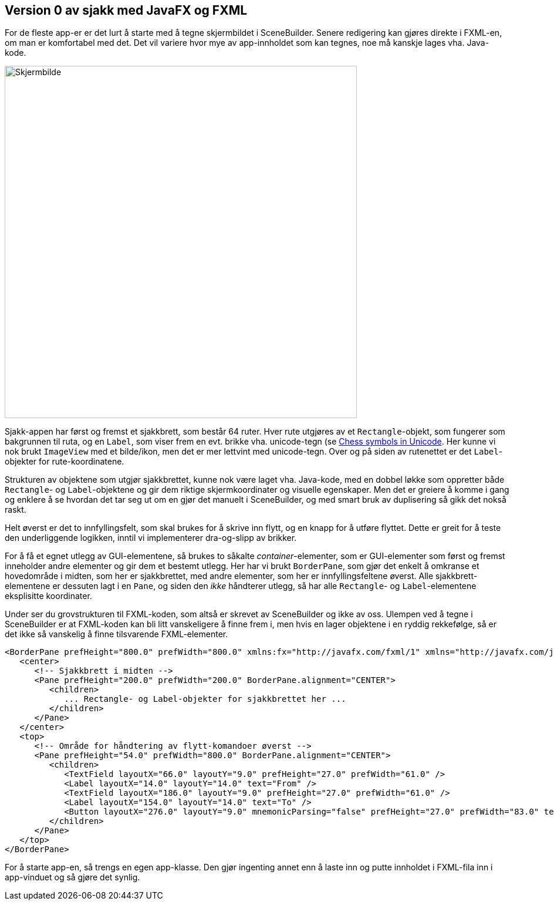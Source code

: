 == Version 0 av sjakk med JavaFX og FXML

For de fleste app-er er det lurt å starte med å tegne skjermbildet i SceneBuilder. Senere redigering kan gjøres direkte i FXML-en, om man er komfortabel med det.
Det vil variere hvor mye av app-innholdet som kan tegnes, noe må kanskje lages vha. Java-kode.

image:Chess.png[Skjermbilde, 600, 600]

Sjakk-appen har først og fremst et sjakkbrett, som består 64 ruter. Hver rute utgjøres av et `Rectangle`-objekt,
som fungerer som bakgrunnen til ruta, og en `Label`, som viser frem en evt. brikke vha. unicode-tegn (se https://en.wikipedia.org/wiki/Chess_symbols_in_Unicode[Chess symbols in Unicode].
Her kunne vi nok brukt `ImageView` med et bilde/ikon, men det er mer lettvint med unicode-tegn. Over og på siden av rutenettet er det `Label`-objekter for rute-koordinatene.

Strukturen av objektene som utgjør sjakkbrettet, kunne nok være laget vha. Java-kode, med en dobbel løkke som oppretter både `Rectangle`- og `Label`-objektene og
gir dem riktige skjermkoordinater og visuelle egenskaper. Men det er greiere å komme i gang og enklere å se hvordan det tar seg ut om en gjør det manuelt i SceneBuilder,
og med smart bruk av duplisering så gikk det nokså raskt.

Helt øverst er det to innfyllingsfelt, som skal brukes for å skrive inn flytt, og en knapp for å utføre flyttet.
Dette er greit for å teste den underliggende logikken, inntil vi implementerer dra-og-slipp av brikker.

For å få et egnet utlegg av GUI-elementene, så brukes to såkalte _container_-elementer, som er GUI-elementer som først og fremst inneholder andre elementer og gir dem et bestemt utlegg.
Her har vi brukt `BorderPane`, som gjør det enkelt å omkranse et hovedområde i midten, som her er sjakkbrettet, med andre elementer, som her er innfyllingsfeltene øverst.
Alle sjakkbrett-elementene er dessuten lagt i en `Pane`, og siden den _ikke_ håndterer utlegg, så har alle `Rectangle`- og `Label`-elementene eksplisitte  koordinater.

Under ser du grovstrukturen til FXML-koden, som altså er skrevet av SceneBuilder og ikke av oss. Ulempen ved å tegne i SceneBuilder er at FXML-koden kan bli litt vanskeligere å finne frem i,
men hvis en lager objektene i en ryddig rekkefølge, så er det ikke så vanskelig å finne tilsvarende FXML-elementer.

[source, fxml]
----
<BorderPane prefHeight="800.0" prefWidth="800.0" xmlns:fx="http://javafx.com/fxml/1" xmlns="http://javafx.com/javafx/9">
   <center>
      <!-- Sjakkbrett i midten -->
      <Pane prefHeight="200.0" prefWidth="200.0" BorderPane.alignment="CENTER">
         <children>
            ... Rectangle- og Label-objekter for sjakkbrettet her ...
         </children>
      </Pane>
   </center>
   <top>
      <!-- Område for håndtering av flytt-komandoer øverst -->
      <Pane prefHeight="54.0" prefWidth="800.0" BorderPane.alignment="CENTER">
         <children>
            <TextField layoutX="66.0" layoutY="9.0" prefHeight="27.0" prefWidth="61.0" />
            <Label layoutX="14.0" layoutY="14.0" text="From" />
            <TextField layoutX="186.0" layoutY="9.0" prefHeight="27.0" prefWidth="61.0" />
            <Label layoutX="154.0" layoutY="14.0" text="To" />
            <Button layoutX="276.0" layoutY="9.0" mnemonicParsing="false" prefHeight="27.0" prefWidth="83.0" text="Move"/>
         </children>
      </Pane>
   </top>
</BorderPane>
----

For å starte app-en, så trengs en egen app-klasse. Den gjør ingenting annet enn å laste inn og putte innholdet i FXML-fila inn i app-vinduet og så gjøre det synlig.
